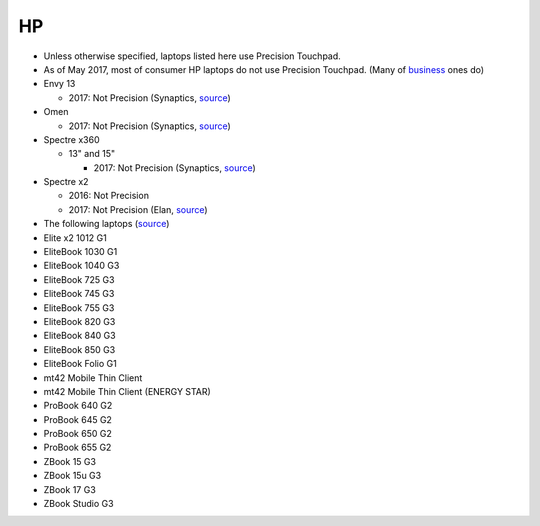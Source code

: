 HP
==

- Unless otherwise specified, laptops listed here use Precision Touchpad.
- As of May 2017, most of consumer HP laptops do not use Precision
  Touchpad. (Many of `business
  <http://www.windowscentral.com/complete-list-laptops-precision-touchpads>`_
  ones do)

- Envy 13

  - 2017: Not Precision (Synaptics, `source <http://www.expertreviews.co.uk/hp/hp-envy-13>`_)

- Omen

  - 2017: Not Precision (Synaptics, `source <https://youtu.be/kUDjt4gjMO4?t=1m19s>`_)

- Spectre x360

  - 13" and 15"

    - 2017: Not Precision (Synaptics, `source <https://www.youtube.com/watch?v=HfAXpO9MRag&feature=youtu.be&t=10m20s>`_)

- Spectre x2

  - 2016: Not Precision
  - 2017: Not Precision (Elan, `source <https://youtu.be/3AJoyXX20Kg?t=2m24s>`_)


- The following laptops (`source <https://support.hp.com/si-en/document/c05298784>`_)
- Elite x2 1012 G1
- EliteBook 1030 G1 
- EliteBook 1040 G3
- EliteBook 725 G3
- EliteBook 745 G3
- EliteBook 755 G3
- EliteBook 820 G3
- EliteBook 840 G3
- EliteBook 850 G3
- EliteBook Folio G1
- mt42 Mobile Thin Client
- mt42 Mobile Thin Client (ENERGY STAR)
- ProBook 640 G2
- ProBook 645 G2
- ProBook 650 G2
- ProBook 655 G2
- ZBook 15 G3
- ZBook 15u G3
- ZBook 17 G3
- ZBook Studio G3
